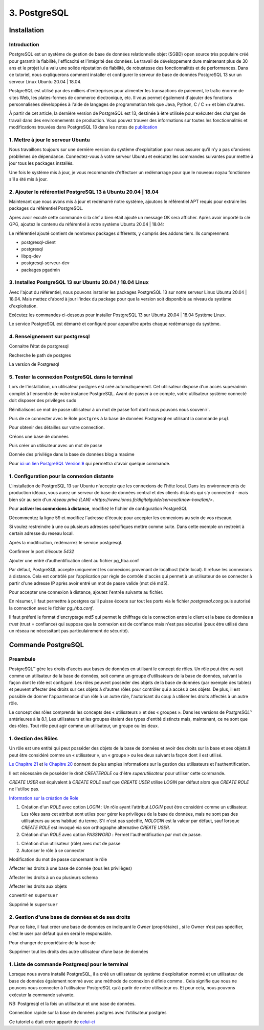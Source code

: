 3. PostgreSQL
#############

Installation 
============

Introduction
--------------

PostgreSQL est un système de gestion de base de données relationnelle objet (SGBD) 
open source très populaire créé pour garantir la fiabilité, l'efficacité et l'intégrité 
des données. Le travail de développement dure maintenant plus de 30 ans et le projet lui 
a valu une solide réputation de fiabilité, de robustesse des fonctionnalités et de performances. 
Dans ce tutoriel, nous expliquerons comment installer et configurer le serveur de base de 
données PostgreSQL 13 sur un serveur Linux Ubuntu 20.04 | 18.04.

PostgreSQL est utilisé par des milliers d'entreprises pour alimenter les transactions de paiement,
le trafic énorme de sites Web, les plates-formes de commerce électronique, etc.
Il vous permet également d'ajouter des fonctions personnalisées développées à l'aide de langages 
de programmation tels que Java, Python, C / C ++ et bien d'autres.

À partir de cet article, la dernière version de PostgreSQL est 13, destinée à être utilisée pour 
exécuter des charges de travail dans des environnements de production. 
Vous pouvez trouver des informations sur toutes les fonctionnalités et modifications trouvées 
dans PostgreSQL 13 dans les notes de  `publication <https://www.postgresql.org/docs/13/release-13.html>`_


1. Mettre à jour le serveur Ubuntu
-----------------------------------------

Nous travaillons toujours sur une dernière version du système d'exploitation pour nous assurer qu'il n'y 
a pas d'anciens problèmes de dépendance. Connectez-vous à votre serveur Ubuntu et exécutez les commandes 
suivantes pour mettre à jour tous les packages installés.

.. code-block:: bash
    :linenos:

        sudo apt-get update
        sudo apt-get -y upgrade

Une fois le système mis à jour, je vous recommande d'effectuer un redémarrage pour que le 
nouveau noyau fonctionne s'il a été mis à jour.

.. code-block:: bash
    :linenos:

    sudo reboot

2. Ajouter le référentiel PostgreSQL 13 à Ubuntu 20.04 | 18.04
----------------------------------------------------------------------------

Maintenant que nous avons mis à jour et redémarré notre système, 
ajoutons le référentiel APT requis pour extraire les packages du référentiel PostgreSQL.

.. code-block:: bash
    :linenos:

    sudo apt -y install vim bash-completion wget
    wget --quiet -O - https://www.postgresql.org/media/keys/ACCC4CF8.asc | sudo apt-key add –

Apres avoir excuté cette commande si la clef a bien était ajouté un message OK sera afficher.
Après avoir importé la clé GPG, ajoutez le contenu du référentiel à votre système Ubuntu 20.04 | 18.04:

.. code-block:: bash
    :linenos:

    echo "deb http://apt.postgresql.org/pub/repos/apt/ `lsb_release -cs`-pgdg main" |sudo tee  /etc/apt/sources.list.d/pgdg.list

Le référentiel ajouté contient de nombreux packages différents, y compris des addons tiers. 
Ils comprennent:

- postgresql-client
- postgresql
- libpq-dev
- postgresql-serveur-dev
- packages pgadmin

3. Installez PostgreSQL 13 sur Ubuntu 20.04 / 18.04 Linux
---------------------------------------------------------
Avec l'ajout du référentiel, nous pouvons installer les packages PostgreSQL 13 sur notre 
serveur Linux Ubuntu 20.04 | 18.04. 
Mais mettez d'abord à jour l'index du package pour que la version soit disponible au niveau 
du système d'exploitation.

.. code-block:: bash
    :linenos:

    sudo apt-get update

Exécutez les commandes ci-dessous pour installer PostgreSQL 13 
sur Ubuntu 20.04 | 18.04 Système Linux.

.. code-block:: bash
    :linenos:

    sudo apt install postgresql-13 postgresql-client-13

Le service PostgreSQL est démarré et configuré pour apparaître 
après chaque redémarrage du système.

4. Renseignement sur postgresql
-------------------------------

Connaitre l’état de postgresql

.. code-block:: bash
    :linenos:

    systemctl status postgresql.service
    systemctl status postgresql@13-main.service

Recherche le path de postgres 

.. code-block:: bash
    :linenos:

    sudo find /usr -wholename '*/bin/postgres'

La version de Postgresql 

.. code-block:: bash
    :linenos:

    psql –version

5. Tester la connexion PostgreSQL dans le terminal
---------------------------------------------------

Lors de l'installation, un utilisateur postgres est créé automatiquement. Cet utilisateur 
dispose d'un accès superadmin complet à l'ensemble de votre instance PostgreSQL. Avant de passer 
à ce compte, votre utilisateur système connecté doit disposer des privilèges ``sudo``

.. code-block:: bash
    :linenos:

    sudo su postgres

Réinitialisons ce mot de passe utilisateur à un mot de passe fort dont nous pouvons nous souvenir`. 

.. code-block:: bash
    :linenos:

    psql -c "ALTER USER postgres WITH PASSWORD [M@xime1982]";

Puis de ce connecter avec le Role ``postgres`` à la base de données Postgresql 
en utilisant la commande ``psql``

.. code-block:: bash
    :linenos:

    sudo -u postgres psql

Pour obtenir des détailles sur votre connection.

.. code-block:: bash
    :linenos:

    \conninfo

.. image:: ../image/PostgreSQL_1.PNG
      :width: 800
      :alt: PostgreSQL info connection data base

Créons une base de données

.. code-block:: bash
    :linenos:

    CREATE DATABASE <'name data base'> ;

Puis créer un utilisateur avec un mot de passe 

.. code-block:: bash
    :linenos:

    CREATE USER <'user name'> WITH ENCRYPTED PASSWORD <'password user'> ;

Donnée des privilége dans la base de données blog a maxime

.. code-block:: bash
    :linenos:

    GRANT ALL PRIVILEGES ON DATABASE blog to <user name>;


Pour `ici un lien PostgreSQL Version 9 <https://doc.postgresql.fr/9.3/user-manag.html>`_ 
qui permettra d'avoir quelque commande.

1. Configuration pour la connexion distante 
-------------------------------------------
L'installation de PostgreSQL 13 sur Ubuntu n'accepte que les connexions de l'hôte local. 
Dans les environnements de production idéaux, vous aurez un serveur de base de données 
central et des clients distants qui s'y connectent - mais bien sûr au sein d'un 
`réseau privé  (LAN) <https://www.ionos.fr/digitalguide/serveur/know-how/lan/>`.

Pour **activer les connexions à distance**, modifiez le fichier de configuration PostgreSQL

.. code-block:: bash
    :linenos:

    sudo nano /etc/postgresql/13/main/postgresql.conf

Décommentez la ligne  59  et modifiez l'adresse d'écoute pour accepter les connexions 
au sein de vos réseaux.

.. image:: ../image/PostgreSQL_connexion_distant.PNG
      :width: 800
      :alt: image du fichier postgresql.conf

Si voulez restreindre à une ou plusieurs adresses spécifiques mettre comme suite. Dans cette
exemple on restreint à certain adresse du reseau local. 

.. code-block:: bash
    :linenos:

    '127.0.0.1, 192.168.x.x'

Après la modification, redémarrez le service postgresql.

.. code-block:: bash
    :linenos:

    sudo systemctl restart postgresql
    sudo systemctl status postgresql 

Confirmer le port d’écoute `5432`

.. code-block:: bash
    :linenos:

    netstat -tunelp | grep 5432 


.. image:: ../image/PostgreSQL_port_ecoute.PNG
      :width: 800
      :alt: image terminal port d'écoute 


Ajouter une entré d’authentification client au fichier pg_hba.conf

Par défaut, PostgreSQL accepte uniquement les connexions provenant de localhost (hôte local). 
Il refuse les connexions à distance. 
Cela est contrôlé par l'application par règle de contrôle 
d'accès qui permet à un utilisateur de se connecter à partir d'une adresse IP après avoir 
entré un mot de passe valide (mot clé md5).

Pour accepter une connexion à distance, ajoutez l'entrée suivante au fichier.

.. code-block:: bash
    :linenos:

    sudo nano /etc/postgresql/13/main/pg_hba.conf

.. image:: ../image/PostgreSQL_connexion_port_ecoute2.PNG
      :width: 800
      :alt: image terminal port d'écoute 


En résumer, il faut permettre à postgres qu'il puisse écoute sur tout les ports via le fichier 
`postgresql.cong` puis autorisé la connection avec le fichier `pg_hba.conf`.

Il faut préferé le format d'encryptage `md5` qui permet le chiffrage de la connection entre le 
client et la base de données a `trust` (trust = confiance) qui suppose que la connexion 
est de confiance mais n'est pas sécurisé (peux étre utilisé dans un réseau ne nécessitant 
pas particulairement de sécurité).

Commande PostgreSQL
===================

Preambule
----------

PostgreSQL™ gère les droits d'accès aux bases de données en utilisant le concept de rôles. 
Un rôle peut être vu soit comme un utilisateur de la base de données, soit comme un groupe 
d'utilisateurs de la base de données, suivant la façon dont le rôle est configuré. 
Les rôles peuvent posséder des objets de la base de données (par exemple des tables) et peuvent 
affecter des droits sur ces objets à d'autres rôles pour contrôler qui a accès à ces objets. 
De plus, il est possible de donner l'appartenance d'un rôle à un autre rôle, l'autorisant du coup 
à utiliser les droits affectés à un autre rôle.

Le concept des rôles comprends les concepts des « utilisateurs » et des « groupes ». 
Dans les versions de `PostgreSQL™` antérieures à la 8.1, Les utilisateurs et les groupes étaient 
des types d'entité distincts mais, maintenant, ce ne sont que des rôles. 
Tout rôle peut agir comme un utilisateur, un groupe ou les deux.

1. Gestion des Rôles
---------------------

Un rôle est une entité qui peut posséder des objets de la base de données et avoir des droits 
sur la base et ses objets.Il peut être considéré comme un « utilisateur », un « groupe » 
ou les deux suivant la façon dont il est utilisé.

`Le Chapitre 21 <https://docs.postgresql.fr/10/user-manag.html>`_ et `le Chapitre 20 <https://docs.postgresql.fr/10/client-authentication.html>`_ 
donnent de plus amples informations sur la gestion des utilisateurs et l'authentification.

Il est nécessaire de posséder le droit `CREATEROLE` ou d'être `superutilisateur` pour utiliser 
cette commande.

`CREATE USER` est équivalent à `CREATE ROLE` sauf que `CREATE USER` utilise `LOGIN` 
par défaut alors que `CREATE ROLE` ne l'utilise pas.

`Information sur la création de Role <https://www.postgresql.org/docs/current/sql-createrole.html>`_

1. Création d'un `ROLE` avec option `LOGIN` :
   Un rôle ayant l'attribut `LOGIN` peut être considéré comme un utilisateur. 
   Les rôles sans cet attribut sont utiles pour gérer les privilèges de la base de données, 
   mais ne sont pas des utilisateurs au sens habituel du terme. 
   S'il n'est pas spécifié, `NOLOGIN` est la valeur par défaut, sauf lorsque `CREATE ROLE` 
   est invoqué via son orthographe alternative `CREATE USER`.

2. Création d'un `ROLE` avec option `PASSWORD` :
   Permet l'authentification par mot de passe.

.. code-block:: bash
    :linenos:

    CREATE ROLE <'role name'> LOGIN;
    CREATE ROLE <'role name'> WITH PASSWORD <'password role'>;

1. Création d’un utilisateur (rôle) avec mot de passe 
2. Autoriser le rôle à se connecter 

.. code-block:: bash
    :linenos:

    CREATE ROLE <'role name'> WITH PASSWORD <'password role'>;
    alter role <'name role'> LOGIN ;

Modification du mot de passe concernant le rôle

.. code-block:: bash
    :linenos:

    alter role <'name role'> with password <'password role'>;
    alter role application with encrypted password <'new password'>;

Affecter les droits à une base de donnée (tous les privilèges) 

.. code-block:: bash
    :linenos:

    grant all privileges on database mabase to <'name role'>

Affecter les droits à un ou plusieurs schema 

.. code-block:: bash
    :linenos:

    grant all privileges on schema public, private to <'name role'>

Affecter les droits aux objets 

.. code-block:: bash
    :linenos:

    grant all privileges on all functions in schema public, private to <name role>
    grant all privileges on all tables in schema public, private to <name role>
    grant all privileges on all sequences in schema public, private to <name role>

convertir en ``supersuer``  

.. code-block:: bash
    :linenos:

    alter user <'name role'> with superuser

Supprimé le ``supersuer`` 

.. code-block:: bash
    :linenos:

    alter user <'name role'> with nosuperuser



2. Gestion d'une base de données et de ses droits 
--------------------------------------------------

Pour ce faire, il faut créer une base de données en indiquant le `Owner` (propriétaire) , 
si le Owner n’est pas spécifier, c’est le user par défaut qui en serai le responsable.

.. code-block:: bash
    :linenos:

    CREATE DATABASE <'name db'> OWNER <'username'> ;

Pour changer de propriétaire de la base de 

.. code-block:: bash
    :linenos:

    ALTER DATABASE <'name db'> OWNER TO <'new username'>;

Supprimer tout les droits des autre utilisateur d’une base de données

.. code-block:: bash
    :linenos:

    REVOKE ALL ON DATABASE <'name db'> FROM PUBLIC ;

1. Liste de commande Postgresql pour le terminal 
------------------------------------------------

Lorsque nous avons installé PostgreSQL, il a créé un utilisateur de système d’exploitation 
nommé et un utilisateur de base de données également nommé avec une méthode de connexion d
éfinie comme . Cela signifie que nous ne pouvons nous connecter à l’utilisateur PostgreSQL 
qu’à partir de notre utilisateur os. Et pour cela, nous pouvons exécuter la commande suivante.

NB: Postgresql et la fois un utilisateur et une base de données.

.. code-block:: bash
    :linenos:

    sudo -u postgres psql -U postgres -d [db name]

Connection rapide sur la base de données postgres avec l'utilisateur postgres

.. code-block:: bash
    :linenos:

    sudo -u postgres psql

.. code-block:: bash
    :linenos:

    \l      = liste les des bases données
    \dn     = liste les schémas
    \dt     = liste les types de données

.. code-block:: bash
    :linenos:

    \di     = liste des index
    \dd     = liste les objets du Type contrainte, classe d\'opérateur, famille d\'opérateur, règle et trigger.
    \df     = liste les fonctions 2 sur 4

.. code-block:: bash
    :linenos:

    \du     = Liste les rôles de la base de données
    \dg     = idem
    \dp     = Liste les tables, vues et séquences avec leur droits d\'accès associés.


.. code-block:: bash
    :linenos:

    \db     = Liste les tablespaces (objets globaux : pgdefault, pgglobal)
    \dx     = Affiche les extensions installées. (postgis, plpgsql) (voir unaccent, pgstatstatements)

.. code-block:: bash
    :linenos:

    \?              = Affiche l\'aide psql
    \h              = Liste les commandes SQL
    \q              = quitter psql 
    \c <'name db'>  = changement de base de données


 










Ce tutoriel a était créer appartir de 
`celui-ci <https://computingforgeeks.com/how-to-install-postgresql-13-on-ubuntu/>`_